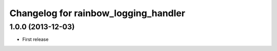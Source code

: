 Changelog for rainbow_logging_handler
=====================================

1.0.0 (2013-12-03)
------------------

- First release
